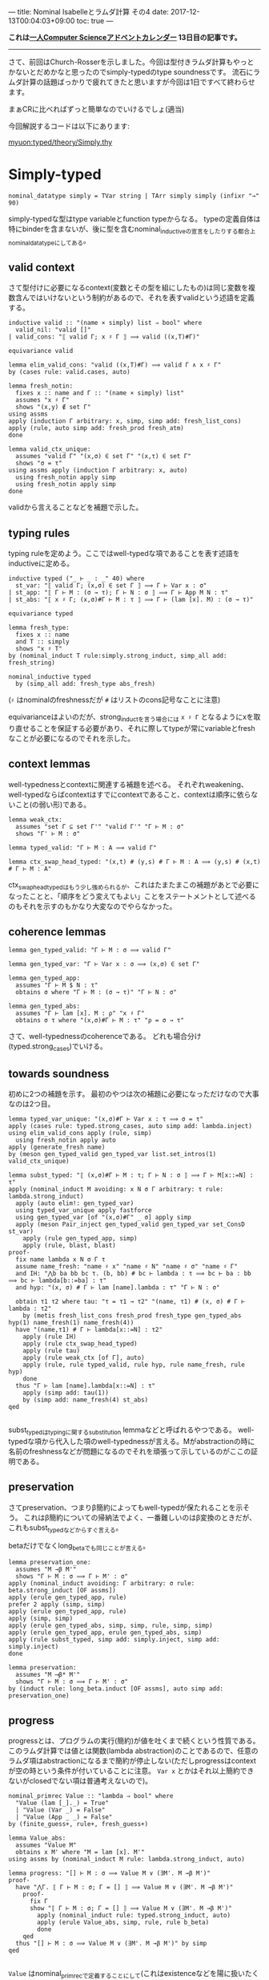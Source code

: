 ---
title: Nominal Isabelleとラムダ計算 その4
date: 2017-12-13T00:04:03+09:00
toc: true
---

*これは[[https://qiita.com/advent-calendar/2017/myuon_myon_cs][一人Computer Scienceアドベントカレンダー]] 13日目の記事です。*

-----

さて、前回はChurch-Rosserを示しました。今回は型付きラムダ計算もやっとかないとだめかなと思ったのでsimply-typedのtype soundnessです。
流石にラムダ計算の話題ばっかりで疲れてきたと思いますが今回は1日ですべて終わらせます。

まぁCRに比べればずっと簡単なのでいけるでしょ(適当)

今回解説するコードは以下にあります:

[[https://github.com/myuon/typed/blob/1f735c6580ce8c55a5fbf51e35b29ee00bae7e2c/theory/Simply.thy][myuon:typed/theory/Simply.thy]]

* Simply-typed

#+BEGIN_SRC text
  nominal_datatype simply = TVar string | TArr simply simply (infixr "→" 90)
#+END_SRC

simply-typedな型はtype variableとfunction typeからなる。
typeの定義自体は特にbinderを含まないが、後に型を含むnominal_inductiveの宣言をしたりする都合上nominal_datatypeにしてある。

** valid context

さて型付けに必要になるcontext(変数とその型を組にしたもの)は同じ変数を複数含んではいけないという制約があるので、それを表すvalidという述語を定義する。

#+BEGIN_SRC text
  inductive valid :: "(name × simply) list ⇒ bool" where
    valid_nil: "valid []"
  | valid_cons: "⟦ valid Γ; x ♯ Γ ⟧ ⟹ valid ((x,T)#Γ)"

  equivariance valid

  lemma elim_valid_cons: "valid ((x,T)#Γ) ⟹ valid Γ ∧ x ♯ Γ"
  by (cases rule: valid.cases, auto)

  lemma fresh_notin:
    fixes x :: name and Γ :: "(name × simply) list"
    assumes "x ♯ Γ"
    shows "(x,y) ∉ set Γ"
  using assms
  apply (induction Γ arbitrary: x, simp, simp add: fresh_list_cons)
  apply (rule, auto simp add: fresh_prod fresh_atm)
  done

  lemma valid_ctx_unique:
    assumes "valid Γ" "(x,σ) ∈ set Γ" "(x,τ) ∈ set Γ"
    shows "σ = τ"
  using assms apply (induction Γ arbitrary: x, auto)
    using fresh_notin apply simp
    using fresh_notin apply simp
  done
#+END_SRC

validから言えることなどを補題で示した。

** typing rules

typing ruleを定めよう。ここではwell-typedな項であることを表す述語をinductiveに定める。

#+BEGIN_SRC text
  inductive typed ("_ ⊢ _ : _" 40) where
    st_var: "⟦ valid Γ; (x,σ) ∈ set Γ ⟧ ⟹ Γ ⊢ Var x : σ"
  | st_app: "⟦ Γ ⊢ M : (σ → τ); Γ ⊢ N : σ ⟧ ⟹ Γ ⊢ App M N : τ"
  | st_abs: "⟦ x ♯ Γ; (x,σ)#Γ ⊢ M : τ ⟧ ⟹ Γ ⊢ (lam [x]. M) : (σ → τ)"

  equivariance typed

  lemma fresh_type:
    fixes x :: name
    and T :: simply
    shows "x ♯ T"
  by (nominal_induct T rule:simply.strong_induct, simp_all add: fresh_string)
  
  nominal_inductive typed
    by (simp_all add: fresh_type abs_fresh)
#+END_SRC

(~♯~ はnominalのfreshnessだが ~#~ はリストのcons記号なことに注意)

equivarianceはよいのだが、strong_inductを言う場合には ~x ♯ Γ~ となるようにxを取り直せることを保証する必要があり、それに際してtypeが常にvariableとfreshなことが必要になるのでそれを示した。

** context lemmas

well-typednessとcontextに関連する補題を述べる。
それぞれweakening、well-typedならばcontextはすでにcontextであること、contextは順序に依らないこと(の弱い形)である。

#+BEGIN_SRC text
  lemma weak_ctx:
    assumes "set Γ ⊆ set Γ'" "valid Γ'" "Γ ⊢ M : σ"
    shows "Γ' ⊢ M : σ"

  lemma typed_valid: "Γ ⊢ M : A ⟹ valid Γ"

  lemma ctx_swap_head_typed: "(x,t) # (y,s) # Γ ⊢ M : A ⟹ (y,s) # (x,t) # Γ ⊢ M : A"
#+END_SRC

ctx_swap_head_typedはもう少し強められるが、これはたまたまこの補題があとで必要になったことと、「順序をどう変えてもよい」ことをステートメントとして述べるのもそれを示すのもかなり大変なのでやらなかった。

** coherence lemmas

#+BEGIN_SRC text
  lemma gen_typed_valid: "Γ ⊢ M : σ ⟹ valid Γ"

  lemma gen_typed_var: "Γ ⊢ Var x : σ ⟹ (x,σ) ∈ set Γ"

  lemma gen_typed_app:
    assumes "Γ ⊢ M $ N : τ"
    obtains σ where "Γ ⊢ M : (σ → τ)" "Γ ⊢ N : σ"

  lemma gen_typed_abs:
    assumes "Γ ⊢ lam [x]. M : ρ" "x ♯ Γ"
    obtains σ τ where "(x,σ)#Γ ⊢ M : τ" "ρ = σ → τ"
#+END_SRC

さて、well-typednessのcoherenceである。
どれも場合分け(typed.strong_cases)でいける。

** towards soundness

初めに2つの補題を示す。
最初のやつは次の補題に必要になっただけなので大事なのは2つ目。

#+BEGIN_SRC text
  lemma typed_var_unique: "(x,σ)#Γ ⊢ Var x : τ ⟹ σ = τ"
  apply (cases rule: typed.strong_cases, auto simp add: lambda.inject)
  using elim_valid_cons apply (rule, simp)
    using fresh_notin apply auto
  apply (generate_fresh name)
  by (meson gen_typed_valid gen_typed_var list.set_intros(1) valid_ctx_unique)

  lemma subst_typed: "⟦ (x,σ)#Γ ⊢ M : τ; Γ ⊢ N : σ ⟧ ⟹ Γ ⊢ M[x::=N] : τ"
  apply (nominal_induct M avoiding: x N σ Γ arbitrary: τ rule: lambda.strong_induct)
    apply (auto elim!: gen_typed_var)
    using typed_var_unique apply fastforce
    using gen_typed_var [of "(x,σ)#Γ" _ σ] apply simp
    apply (meson Pair_inject gen_typed_valid gen_typed_var set_ConsD st_var)
      apply (rule gen_typed_app, simp)
      apply (rule, blast, blast)
  proof-
    fix name lambda x N σ Γ τ
    assume name_fresh: "name ♯ x" "name ♯ N" "name ♯ σ" "name ♯ Γ"
    and IH: "⋀b ba bb bc τ. (b, bb) # bc ⊢ lambda : τ ⟹ bc ⊢ ba : bb ⟹ bc ⊢ lambda[b::=ba] : τ"
    and hyp: "(x, σ) # Γ ⊢ lam [name].lambda : τ" "Γ ⊢ N : σ"

    obtain τ1 τ2 where tau: "τ = τ1 → τ2" "(name, τ1) # (x, σ) # Γ ⊢ lambda : τ2"
      by (metis fresh_list_cons fresh_prod fresh_type gen_typed_abs hyp(1) name_fresh(1) name_fresh(4))
    have "(name,τ1) # Γ ⊢ lambda[x::=N] : τ2"
      apply (rule IH)
      apply (rule ctx_swap_head_typed)
      apply (rule tau)
      apply (rule weak_ctx [of Γ], auto)
      apply (rule, rule typed_valid, rule hyp, rule name_fresh, rule hyp)
      done
    thus "Γ ⊢ lam [name].lambda[x::=N] : τ"
      apply (simp add: tau(1))
      by (simp add: name_fresh(4) st_abs)
  qed

#+END_SRC

subst_typedはtypingに関するsubstitution lemmaなどと呼ばれるやつである。
well-typedな項から代入した項のwell-typednessが言える。Mがabstractionの時に名前のfreshnessなどが問題になるのでそれを頑張って示しているのがここの証明である。

** preservation

さてpreservation、つまりβ簡約によってもwell-typedが保たれることを示そう。
これはβ簡約についての帰納法でよく、一番難しいのはβ変換のときだが、これもsubst_typedなどからすぐ言える。

betaだけでなくlong_betaでも同じことが言える。

#+BEGIN_SRC text
  lemma preservation_one:
    assumes "M →β M'"
    shows "Γ ⊢ M : σ ⟹ Γ ⊢ M' : σ"
  apply (nominal_induct avoiding: Γ arbitrary: σ rule: beta.strong_induct [OF assms])
  apply (erule gen_typed_app, rule)
  prefer 2 apply (simp, simp)
  apply (erule gen_typed_app, rule)
  apply (simp, simp)
  apply (erule gen_typed_abs, simp, simp, rule, simp, simp)
  apply (erule gen_typed_app, erule gen_typed_abs, simp)
  apply (rule subst_typed, simp add: simply.inject, simp add: simply.inject)
  done

  lemma preservation:
    assumes "M ⟶β* M'"
    shows "Γ ⊢ M : σ ⟹ Γ ⊢ M' : σ"
  by (induct rule: long_beta.induct [OF assms], auto simp add: preservation_one)
#+END_SRC

** progress

progressとは、プログラムの実行(簡約)が値を吐くまで続くという性質である。
このラムダ計算では値とは関数(lambda abstraction)のことであるので、任意のラムダ項はabstractionになるまで簡約が停止しない(ただしprogressはcontextが空の時という条件が付いていることに注意。 ~Var x~ とかはそれ以上簡約できないがclosedでない項は普通考えないので)。

#+BEGIN_SRC text
  nominal_primrec Value :: "lambda ⇒ bool" where
    "Value (lam [_]._) = True"
    | "Value (Var _) = False"
    | "Value (App _ _) = False"
  by (finite_guess+, rule+, fresh_guess+)

  lemma Value_abs:
    assumes "Value M"
    obtains x M' where "M = lam [x]. M'"
  using assms by (nominal_induct M rule: lambda.strong_induct, auto)
  
  lemma progress: "[] ⊢ M : σ ⟹ Value M ∨ (∃M'. M →β M')"
  proof-
    have "⋀Γ. ⟦ Γ ⊢ M : σ; Γ = [] ⟧ ⟹ Value M ∨ (∃M'. M →β M')"
      proof-
        fix Γ
        show "⟦ Γ ⊢ M : σ; Γ = [] ⟧ ⟹ Value M ∨ (∃M'. M →β M')"
          apply (nominal_induct rule: typed.strong_induct, auto)
          apply (erule Value_abs, simp, rule, rule b_beta)
          done
      qed
    thus "[] ⊢ M : σ ⟹ Value M ∨ (∃M'. M →β M')" by simp
  qed

#+END_SRC

~Value~ はnominal_primrecで定義することにして(これはexistenceなどを陽に扱いたくないという理由による)、あとは帰納法を回すため。
なのだが、 ~[] ⊢ M : σ ⟹ ...~ に対してそのまま帰納法をすると「contextが空である」という情報が捨てられてしまうので(Isabelleとしてはこういう情報をどうやって扱ったらいいのか分からないので)、これを明示的にするために ~⋀Γ. ⟦ Γ ⊢ M : σ; Γ = [] ⟧ ⟹ Value M ∨ (∃M'. M →β M')~ の形に変形してから帰納法を回している。

証明は簡単。

** soundness

preservation & progressを組み合わせて、「well-typed項はValueになるまで停止しない」ことを示すことができる。
これが(simply-typed lambda calculusの)type soundnessである。

#+BEGIN_SRC text
  theorem soundness:
    assumes "[] ⊢ M : σ" "M ⟶β* M'"
    shows "Value M' ∨ (∃ M''. M' →β M'')"
  by (rule progress, rule preservation, rule assms, rule assms)
#+END_SRC

というわけで証明完了！やったね！


* まとめ

まぁ証明自体は結構簡単で、Nominal Isabelleが手に馴染んでいれば結構すんなり証明できるのでは〜という感じだった。
Strong Normalizationも実は示そうと今やっているところなのだけれど、間に合わなかったのとこっちはtype soundnessとは違って本気で大変なのでアドベントカレンダーでやるのは厳しそう。

いずれにせよ4日に渡ってやってきたラムダ計算編は、Isabelle知らない人には(Nominal) Isabelleの強力さを、ラムダ計算での定理証明知らない人には定理証明の雰囲気を感じ取ってもらえるような内容になったのではないかなと思います。
(どっちも知らない人にはつらかったと思います、すみません…って思ったけどどっちも知らない人はここまで読まなそう;まだ読んでない人は読まなくていいですよ)

とりあえず、前半のIsabelle編もこれでおしまいになります。
ちゃんとついてこれた人はここまででIsabelle/HOLによる定理証明にだいぶ馴染んだと思います。

後半はHaskell編ということで、ここまでにやってきた定理証明の知識も使ってproof assistantを今度は「作る」という話をしていこうと思います。

お楽しみに！

